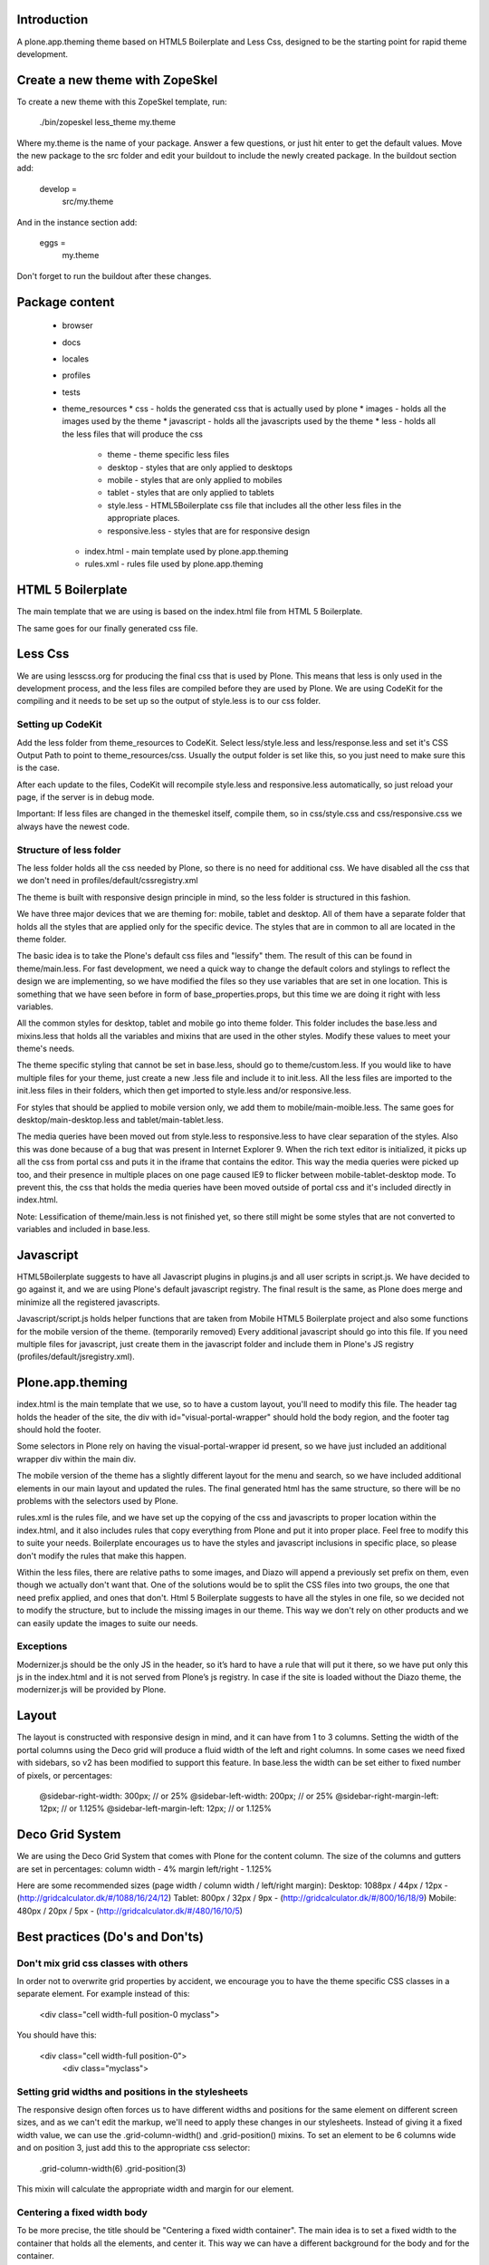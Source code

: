 Introduction
============

A plone.app.theming theme based on HTML5 Boilerplate and Less Css, designed to
be the starting point for rapid theme development.


Create a new theme with ZopeSkel
================================
To create a new theme with this ZopeSkel template, run:

    ./bin/zopeskel less_theme my.theme

Where my.theme is the name of your package. Answer a few questions, or just hit
enter to get the default values. Move the new package to the src folder and edit
your buildout to include the newly created package. In the buildout section add:

    develop =
        src/my.theme

And in the instance section add:

    eggs =
        my.theme

Don't forget to run the buildout after these changes.


Package content
================

  * browser
  * docs
  * locales
  * profiles
  * tests
  * theme_resources
    * css - holds the generated css that is actually used by plone
    * images - holds all the images used by the theme
    * javascript - holds all the javascripts used by the theme
    * less - holds all the less files that will produce the css
        * theme - theme specific less files
        * desktop - styles that are only applied to desktops
        * mobile - styles that are only applied to mobiles
        * tablet - styles that are only applied to tablets
        * style.less - HTML5Boilerplate css file that includes all the other
          less files in the appropriate places.
        * responsive.less - styles that are for responsive design
    * index.html - main template used by plone.app.theming
    * rules.xml - rules file used by plone.app.theming


HTML 5 Boilerplate
==================

The main template that we are using is based on the index.html file from
HTML 5 Boilerplate.

The same goes for our finally generated css file.


Less Css
========

We are using lesscss.org for producing the final css that is used by Plone.
This means that less is only used in the development process, and the less files
are compiled before they are used by Plone. We are using CodeKit for the
compiling and it needs to be set up so the output of style.less is to our css
folder.

Setting up CodeKit
------------------

Add the less folder from theme_resources to CodeKit. Select less/style.less and
less/response.less and set it's CSS Output Path to point to theme_resources/css.
Usually the output folder is set like this, so you just need to make sure this
is the case.

After each update to the files, CodeKit will recompile style.less and
responsive.less automatically, so just reload your page, if the server is in
debug mode.

Important: If less files are changed in the themeskel itself, compile them, so
in css/style.css and css/responsive.css we always have the newest code.


Structure of less folder
------------------------

The less folder holds all the css needed by Plone, so there is no need for
additional css. We have disabled all the css that we don't need in
profiles/default/cssregistry.xml

The theme is built with responsive design principle in mind, so the less folder
is structured in this fashion.

We have three major devices that we are theming for: mobile, tablet and desktop.
All of them have a separate folder that holds all the styles that are applied
only for the specific device. The styles that are in common to all are located
in the theme folder.

The basic idea is to take the Plone's default css files and "lessify" them.
The result of this can be found in theme/main.less.
For fast development, we need a quick way to change the default colors and
stylings to reflect the design we are implementing, so we have modified the
files so they use variables that are set in one location. This is something that
we have seen before in form of base_properties.props, but this time we are doing
it right with less variables.

All the common styles for desktop, tablet and mobile go into theme folder. This
folder includes the base.less and mixins.less that holds all the variables and
mixins that are used in the other styles. Modify these values to meet your
theme's needs.

The theme specific styling that cannot be set in base.less, should go to
theme/custom.less. If you would like to have multiple files for your theme, just
create a new .less file and include it to init.less. All the less files are
imported to the init.less files in their folders, which then get imported to
style.less and/or responsive.less.

For styles that should be applied to mobile version only, we add them to
mobile/main-moible.less. The same goes for desktop/main-desktop.less and
tablet/main-tablet.less.

The media queries have been moved out from style.less to responsive.less to have
clear separation of the styles. Also this was done because of a bug that was
present in Internet Explorer 9. When the rich text editor is initialized, it
picks up all the css from portal css and puts it in the iframe that contains
the editor. This way the media queries were picked up too, and their presence in
multiple places on one page caused IE9 to flicker between mobile-tablet-desktop
mode. To prevent this, the css that holds the media queries have been moved
outside of portal css and it's included directly in index.html.

Note: Lessification of theme/main.less is not finished yet, so there still
might be some styles that are not converted to variables and included in
base.less.


Javascript
==========

HTML5Boilerplate suggests to have all Javascript plugins in plugins.js and all
user scripts in script.js. We have decided to go against it, and we are using
Plone's default javascript registry. The final result is the same, as Plone does
merge and minimize all the registered javascripts.

Javascript/script.js holds helper functions that are taken from Mobile HTML5
Boilerplate project and also some functions for the mobile version of the theme.
(temporarily removed)
Every additional javascript should go into this file. If you need multiple files
for javascript, just create them in the javascript folder and include them in
Plone's JS registry (profiles/default/jsregistry.xml).


Plone.app.theming
=================

index.html is the main template that we use, so to have a custom layout, you'll
need to modify this file. The header tag holds the header of the site, the div
with id="visual-portal-wrapper" should hold the body region, and the footer tag
should hold the footer.

Some selectors in Plone rely on having the visual-portal-wrapper id present, so
we have just included an additional wrapper div within the main div.

The mobile version of the theme has a slightly different layout for the menu and
search, so we have included additional elements in our main layout and updated
the rules. The final generated html has the same structure, so there will be no
problems with the selectors used by Plone.

rules.xml is the rules file, and we have set up the copying of the css and
javascripts to proper location within the index.html, and it also includes rules
that copy everything from Plone and put it into proper place. Feel free to
modify this to suite your needs. Boilerplate encourages us to have the styles
and javascript inclusions in specific place, so please don't modify the rules
that make this happen.

Within the less files, there are relative paths to some images, and Diazo will
append a previously set prefix on them, even though we actually don't want that.
One of the solutions would be to split the CSS files into two groups, the one
that need prefix applied, and ones that don't. Html 5 Boilerplate suggests to
have all the styles in one file, so we decided not to modify the structure, but
to include the missing images in our theme. This way we don't rely on other
products and we can easily update the images to suite our needs.


Exceptions
----------

Modernizer.js should be the only JS in the header, so it’s hard to have a rule
that will put it there, so we have put only this js in the index.html and
it is not served from Plone’s js registry. In case if the site is loaded without
the Diazo theme, the modernizer.js will be provided by Plone.


Layout
======

The layout is constructed with responsive design in mind, and it can have from 1
to 3 columns.
Setting the width of the portal columns using the Deco grid will produce a fluid
width of the left and right columns. In some cases we need fixed with sidebars,
so v2 has been modified to support this feature. In base.less the width can be
set either to fixed number of pixels, or percentages:

    @sidebar-right-width: 300px; // or 25%
    @sidebar-left-width: 200px; // or 25%
    @sidebar-right-margin-left: 12px; // or 1.125%
    @sidebar-left-margin-left: 12px; // or 1.125%


Deco Grid System
================

We are using the Deco Grid System that comes with Plone for the content column.
The size of the columns and gutters are set in percentages:
column width - 4%
margin left/right - 1.125%

Here are some recommended sizes (page width / column width / left/right margin):
Desktop: 1088px / 44px / 12px - (http://gridcalculator.dk/#/1088/16/24/12)
Tablet:   800px / 32px /  9px - (http://gridcalculator.dk/#/800/16/18/9)
Mobile:   480px / 20px /  5px - (http://gridcalculator.dk/#/480/16/10/5)



Best practices (Do's and Don'ts)
================================

Don't mix grid css classes with others
--------------------------------------
In order not to overwrite grid properties by accident, we encourage you to have
the theme specific CSS classes in a separate element. For example instead of
this:

  <div class="cell width-full position-0 myclass">

You should have this:

  <div class="cell width-full position-0">
    <div class="myclass">


Setting grid widths and positions in the stylesheets
----------------------------------------------------
The responsive design often forces us to have different widths and positions
for the same element on different screen sizes, and as we can't edit the markup,
we'll need to apply these changes in our stylesheets. Instead of giving it a
fixed width value, we can use the .grid-column-width() and .grid-position()
mixins. To set an element to be 6 columns wide and on position 3, just add this
to the appropriate css selector:

    .grid-column-width(6)
    .grid-position(3)

This mixin will calculate the appropriate width and margin for our element.


Centering a fixed width body
----------------------------
To be more precise, the title should be "Centering a fixed width container". The
main idea is to set a fixed width to the container that holds all the elements,
and center it. This way we can have a different background for the body and for
the container.

Responsive design suggests to have a fixed width layout only when the browser
window is wide enough, so we have included the desktop-body-max-width variable
in base.less where you can set the desired width of the page.


Having multiple looks for the portlets
--------------------------------------
We are using hexagonit.portletstyle plugin for this, and it is already included
as a dependency.
To specify the portlet styles and their css idendifiers, edit
profiles/default/registry.xml. This way on each install these styles will be
available. These values show up in the control panel so you can modify them on
the fly, just remember to update the registry.xml once done experimenting.


Using custom logo
-----------------
If the logo is not coming from Plone, here is the way to put it into the theme:
1. Insert this code in index.html, and make sure the src is pointing to correct
file and the height and width are the actual size of the logo:

    <a href="#" accesskey="1" title="Site" id="portal-logo">
        <img width="305" height="32" title="Site" alt="Site" src="images/logo.png" />
    </a>

2. In rules.xml copy the href, title and alt attributes from Plone logo:

    <copy attributes="href title" css:content="#portal-logo" css:theme="#portal-logo" />
    <copy attributes="title alt" css:content="#portal-logo > img" css:theme="#portal-logo > img" />

Some additional modification might be required for the rules, to everything
fall into right place.


Show portal-personaltools only when the user is logged in
---------------------------------------------------------
In rules.xml add:

    <before css:content="#portal-personaltools-wrapper"
            css:theme="#portal-logo"
            css:if-content=".actionMenuHeader" />


Remove advanced search options from search box in the header
------------------------------------------------------------
In rules.xml add:

    <drop css:content=".searchSection" />
    <drop css:content="#portal-advanced-search" />


Move breadcrumbs outside of the content column
----------------------------------------------
If you need to move a subelement of an element that is copied by another rule,
then you just can't drop it and append it to another place, but you have to drop
it and use method="raw" to include it in the other location:

    <drop css:content="#portal-breadcrumbs"/>
    <replace css:content="#portal-breadcrumbs" css:theme="#portal-breadcrumbs" method="raw" />


Fix for IE7 hasLayout bug
-------------------------
Internet Explorer has a nice habit of not applying layout to some elements and
that manifests in an overall messed up look of the site. Usually adding some
css properties that are default values in browsers resolve this bug, so first
try setting them in global level, and if that messes up the look in other
browsers, only then apply it with the .ie7 parent class.
Read more about this bug and possible fixes on:
http://haslayout.net/haslayout


IE TinyMCE body background color bug
------------------------------------
If you are using the background-gradient mixin for the body tag, then IE will
apply the same gradient to the body tags within the iframes. To work around this
bug, set a new background gradient only for TinyMCE body that will go from white
to white:

    .mceContentBody {
        .background-gradient(#fff, #fff, #fff);
    }


How to hide elements
--------------------
Hide from both screenreaders and browsers: apply "hidden" css class.
Hide only visually, but have it available for screenreaders: .visuallyhidden
Hide visually and from screenreaders, but maintain layout: .invisible


Contain floats
--------------
Instead of having an additional element after the floats and applying clear:both
in your css, just apply the clearfix css class to your html element that
contains the floated elements.
Note: clearfix class is defined in style.less.

If the content that needs to be cleared is copied with a diazo rule and we don't
have access to its html, then apply the .clearfix() mixin to it in the
appropriate less file.


Using custom fonts
------------------
@Font-Face is used for applying custom fonts. The preferred way is to have the
font files on your server and use that, and the other way would be to use
Google Font API or FontSquirrel. Both are free and have big font collection that
are licensed for web.
With google, only a stylesheet is added to the page, which points to their
server and they will provide all the font files that are needed.
With FontSquirrel you download everything and serve it from your server.
In case if you do not find the proper font, and have a web license for that
font, FontSquirrel @Type-face Generator can be used to generate all the formats
needed by browsers, and it will provide some basic html and css codes as well.
Important: The font used must be licensed for web usage.

The font-face is defined in base.less, and the font files should go into
themere_resources/fonts folder.


Sidebar behavior for tablet
---------------------------
As there is not enough room for both of the sidebars on a tablet, we need to
move one of them below the content. In manifest.cfg there is a theme parameter
set that is used to determine which column should be moved below the content.
To move the left column down set:

    tabletleftcolumndown = python: True

To move the right column down set:

    tabletleftcolumndown = python: False

This value can be updated in the control panel -> Diazo theme -> Advanced
settings.


Using theme parameters
----------------------
Diazo lets us set variables for a theme within the manifest.cfg that will end
up in @@theming-controlpanel. To use these parameters, we need XSLT.

Display the value of the parameter as a content of an element:

    <xsl:value-of select="$tabletleftcolumndown"/>

Use the parameter for an if statement:

    <rules if="$tabletleftcolumndown">
or:
    <xsl:if test="$tabletleftcolumndown">

Add the value of the parameter to a class attribute:

    <xsl:attribute name="class">$tabletleftcolumndown</xsl:attribute>


iOS image sizes
---------------
iOS has the possibility of creating an application from a website, so we need
icons and splash screens for it. These images need to be specific sizes in
order to be shown. If the size does not match, it will be ignored.
From iOS 5, media queries can be used for the link tags that set the icons and
splash. We are using these media queries only for the splash, as for the icons
we can use sizes attribute which is backward compatible.

Application icons:
iPhone4: 114 x 114
iPhone3:  57 x  57
iPad:     72 x  72

Splash screen:
iPhone4: 640 x 920
iPhone3: 320 x 460
iPad Landscape: 1024 x  748
iPad Portrait:   768 x 1004


Using CSS3 properties
---------------------
Not all browsers support CSS3 yet, so we need to keep in mind when we are
developing a new theme. Create everything with CSS2 first, and only after
enhance it with CSS3 goodness. This way browsers that do not support CSS3 will
fall back to the CSS2, and still look pretty decent.


New theme roll-out checklist
============================
Follow these steps for each new theme:

  * Create a new theme with zopeskel
  * Create a new git repository for the new theme
  * Update your buildout to include the new theme and run it
  * Update manifest.cfg with tablet sidebar behavior rule
  * Update registry.xml with proper portlet style names
  * Update tests with the new portlet style names
  * Start the server and install the new theme
  * Update index.html and rules.xml to suite your layout
  * Change the base.less variable values to match your needs
  * Modify common elements first, and only then move to device specific ones
  * Add needed images and javascripts
  * Create launch icons and splash screens for mobile phones
  * Update print styles
  * Cross browser testing
  * Minify css with Less.app


Useful reads
============

HTML5 Boilerplate
http://html5boilerplate.com/

Mobile HTML5 Boilerplate
http://html5boilerplate.com/mobile

LESS CSS Shapes Library
https://github.com/NathanStrutz/LESS-CSS-Shapes-Library

Lessins - collection of useful mixins
http://code.google.com/p/lessins/

Awesome tutorials to master responsive web design
http://www.catswhocode.com/blog/awesome-tutorials-to-master-responsive-web-design

Grid Calculator - generate a grid for photoshop and illustrator
http://gridcalculator.dk/#/1100/16/24/12

Everything you always wanted to know about touch icons
http://mathiasbynens.be/notes/touch-icons

